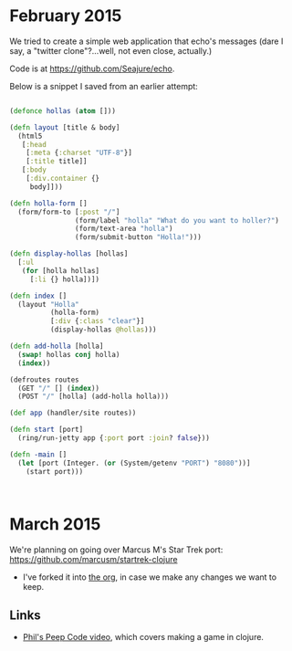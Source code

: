 
* February 2015
  We tried to create a simple web application that echo's messages
  (dare I say, a "twitter clone"?...well, not even close, actually.)

  Code is at https://github.com/Seajure/echo.

  Below is a snippet I saved from an earlier attempt:

  #+BEGIN_SRC clojure

  (defonce hollas (atom []))

  (defn layout [title & body]
    (html5
     [:head
      [:meta {:charset "UTF-8"}]
      [:title title]]
     [:body
      [:div.container {}
       body]]))

  (defn holla-form []
    (form/form-to [:post "/"]
                  (form/label "holla" "What do you want to holler?")
                  (form/text-area "holla")
                  (form/submit-button "Holla!")))

  (defn display-hollas [hollas]
    [:ul
     (for [holla hollas]
       [:li {} holla])])

  (defn index []
    (layout "Holla"
            (holla-form)
            [:div {:class "clear"}]
            (display-hollas @hollas)))

  (defn add-holla [holla]
    (swap! hollas conj holla)
    (index))

  (defroutes routes
    (GET "/" [] (index))
    (POST "/" [holla] (add-holla holla)))

  (def app (handler/site routes))

  (defn start [port]
    (ring/run-jetty app {:port port :join? false}))

  (defn -main []
    (let [port (Integer. (or (System/getenv "PORT") "8080"))]
      (start port)))



  #+END_SRC
* March 2015
  We're planning on going over Marcus M's Star Trek port: https://github.com/marcusm/startrek-clojure

  - I've forked it into [[https://github.com/Seajure/startrek-clojure][the org]], in case we make any changes we want to keep.

** Links
   - [[http://www.pluralsight.com/courses/description/functional-programming-clojure][Phil's Peep Code video]], which covers making a game in clojure.
